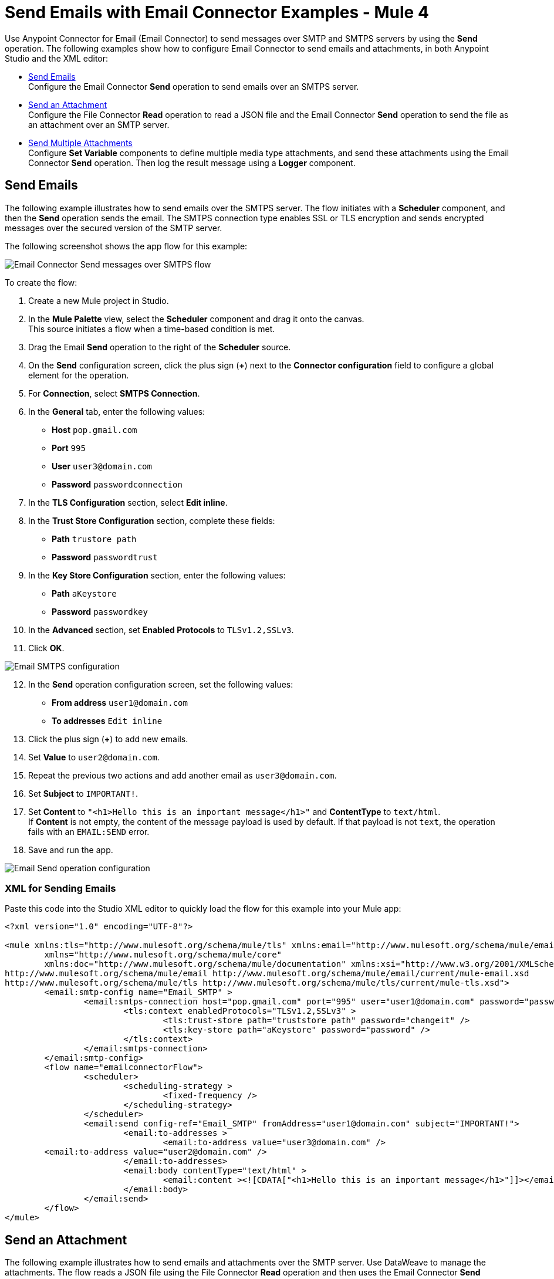 = Send Emails with Email Connector Examples - Mule 4
:keywords: email, connector, configuration, smtp, send, smtps
:page-aliases: connectors::email/email-send.adoc

Use Anypoint Connector for Email (Email Connector) to send messages over SMTP and SMTPS servers by using the *Send* operation. The following examples show how to configure Email Connector to send emails and attachments, in both Anypoint Studio and the XML editor:

* <<send-email,Send Emails>> +
Configure the Email Connector *Send* operation to send emails over an SMTPS server.

* <<send-attachments,Send an Attachment>> +
Configure the File Connector *Read* operation to read a JSON file and the Email Connector *Send* operation to send the file as an attachment over an SMTP server.

* <<send-multiple-attachments,Send Multiple Attachments>> +
Configure *Set Variable* components to define multiple media type attachments, and send these attachments using the Email Connector *Send* operation. Then log the result message using a *Logger* component.

[[send-email]]
== Send Emails

The following example illustrates how to send emails over the SMTPS server. The flow initiates with a *Scheduler* component, and then the *Send* operation sends the email.
The SMTPS connection type enables SSL or TLS encryption and sends encrypted messages over the secured version of the SMTP server.

The following screenshot shows the app flow for this example:

image::email-send-flow.png[Email Connector Send messages over SMTPS flow]

To create the flow: +

. Create a new Mule project in Studio.
. In the *Mule Palette* view, select the *Scheduler* component and drag it onto the canvas. +
This source initiates a flow when a time-based condition is met.
. Drag the Email *Send* operation to the right of the *Scheduler* source. +
. On the *Send* configuration screen, click the plus sign (*+*) next to the *Connector configuration* field to configure a global element for the operation.
. For *Connection*, select *SMTPS Connection*.
. In the *General* tab, enter the following values:
+
* *Host* `pop.gmail.com`
* *Port* `995`
* *User* `user3@domain.com`
* *Password* `passwordconnection`
+
[start=7]
. In the *TLS Configuration* section, select *Edit inline*.
. In the *Trust Store Configuration* section, complete these fields:
+
* *Path* `trustore path`
* *Password* `passwordtrust`
+
[start=9]
. In the *Key Store Configuration* section, enter the following values:
+
* *Path* `aKeystore`
* *Password* `passwordkey`
+
[start=10]
. In the *Advanced* section, set *Enabled Protocols* to `TLSv1.2,SSLv3`.
. Click *OK*.

image::email-smtps-configuration.png[Email SMTPS configuration]

[start=12]
. In the *Send* operation configuration screen, set the following values:
+
* *From address* `user1@domain.com`
* *To addresses* `Edit inline`
+
[start=13]
. Click the plus sign (*+*) to add new emails.
. Set *Value* to `user2@domain.com`.
. Repeat the previous two actions and add another email as `user3@domain.com`.
. Set *Subject* to `IMPORTANT!`.
. Set *Content* to `"<h1>Hello this is an important message</h1>"` and *ContentType* to `text/html`. +
If *Content* is not empty, the content of the message payload is used by default. If that payload is not `text`, the operation fails with an `EMAIL:SEND` error.
. Save and run the app.

image::email-send-configuration.png[Email Send operation configuration]

=== XML for Sending Emails

Paste this code into the Studio XML editor to quickly load the flow for this example into your Mule app:

[source,xml,linenums]
----
<?xml version="1.0" encoding="UTF-8"?>

<mule xmlns:tls="http://www.mulesoft.org/schema/mule/tls" xmlns:email="http://www.mulesoft.org/schema/mule/email"
	xmlns="http://www.mulesoft.org/schema/mule/core"
	xmlns:doc="http://www.mulesoft.org/schema/mule/documentation" xmlns:xsi="http://www.w3.org/2001/XMLSchema-instance" xsi:schemaLocation="http://www.mulesoft.org/schema/mule/core http://www.mulesoft.org/schema/mule/core/current/mule.xsd
http://www.mulesoft.org/schema/mule/email http://www.mulesoft.org/schema/mule/email/current/mule-email.xsd
http://www.mulesoft.org/schema/mule/tls http://www.mulesoft.org/schema/mule/tls/current/mule-tls.xsd">
	<email:smtp-config name="Email_SMTP" >
		<email:smtps-connection host="pop.gmail.com" port="995" user="user1@domain.com" password="passwordvalue" >
			<tls:context enabledProtocols="TLSv1.2,SSLv3" >
				<tls:trust-store path="truststore path" password="changeit" />
				<tls:key-store path="aKeystore" password="password" />
			</tls:context>
		</email:smtps-connection>
	</email:smtp-config>
	<flow name="emailconnectorFlow">
		<scheduler>
			<scheduling-strategy >
				<fixed-frequency />
			</scheduling-strategy>
		</scheduler>
		<email:send config-ref="Email_SMTP" fromAddress="user1@domain.com" subject="IMPORTANT!">
			<email:to-addresses >
				<email:to-address value="user3@domain.com" />
        <email:to-address value="user2@domain.com" />
			</email:to-addresses>
			<email:body contentType="text/html" >
				<email:content ><![CDATA["<h1>Hello this is an important message</h1>"]]></email:content>
			</email:body>
		</email:send>
	</flow>
</mule>
----


[[send-attachments]]
== Send an Attachment

The following example illustrates how to send emails and attachments over the SMTP server. Use DataWeave to manage the attachments. The flow reads a JSON file using the File Connector *Read* operation and then uses the Email Connector *Send* operation to send the content of the file as an attachment:

The following screenshot shows the Anypoint Studio app flow for this example:

image::email-attachment-flow.png[Email Connector Send attachments over SMTP]

To create the flow: +

. Create a new Mule project in Studio.
. In the *Mule Palette* view, select the *Scheduler* component and drag it onto the canvas. +
The source initiates a flow when a time-based condition is met.
. Drag the File Connector *Read* operation to the right of the *Scheduler* component.
. Set *File Path* to `file.json`.
. Drag the *Send* operation to the right of the *Read* operation. +
. On the *Send* configuration screen, click the plus sign (*+*) next to the *Connector configuration* field to configure a global element for the operation.
. For *Connection*, select *SMTP Connection*.
. In the *General* tab, enter the following values:

+
* *Host* `pop.gmail.com`
* *Port* `995`
* *User* `user1@domain.com`
* *Password* `password`
+
[start=9]
. Click *OK*.
. In the *Send* operation configuration screen, set the *To addresses* field to `Edit inline`.
. Click the plus sign (*+*) to add a new email *Value* as `example@domain.com`.
. Set *Subject* to `Attachment test`.
. Set *Content* to `"<h1>Hello this is an important message</h1>"`.
. In the *Attachments* field, enter the following DataWeave expression as a new attachment element:
+
[source,DataWeave, linenums]
----
{
  'json-attachment' : payload
}
----
Note that `payload` is the content of the JSON file read by the File Connector *Read* operation.
+
[start=15]
. Save and run the app.

image::email-send-attachments.png[.Email Send Attachment operation configuration]

=== XML for Sending Attachments

Paste this code into the Studio XML editor to quickly load the flow for this example into your Mule app:

[source,xml,linenums]
----
<?xml version="1.0" encoding="UTF-8"?>

<mule xmlns:email="http://www.mulesoft.org/schema/mule/email" xmlns:file="http://www.mulesoft.org/schema/mule/file"
	xmlns="http://www.mulesoft.org/schema/mule/core"
	xmlns:doc="http://www.mulesoft.org/schema/mule/documentation" xmlns:xsi="http://www.w3.org/2001/XMLSchema-instance" xsi:schemaLocation="http://www.mulesoft.org/schema/mule/core http://www.mulesoft.org/schema/mule/core/current/mule.xsd
http://www.mulesoft.org/schema/mule/file http://www.mulesoft.org/schema/mule/file/current/mule-file.xsd
http://www.mulesoft.org/schema/mule/email http://www.mulesoft.org/schema/mule/email/current/mule-email.xsd">
	<email:smtp-config name="Email_SMTP">
		<email:smtp-connection host="pop.gmail.com" port="995" user="user1@domain.com" password="password" />
	</email:smtp-config>
	<flow name="emailattachment">
		<scheduler doc:name="Scheduler">
			<scheduling-strategy >
				<fixed-frequency />
			</scheduling-strategy>
		</scheduler>
		<file:read path="/file.json"/>
		<email:send config-ref="config" subject="Attachment test">
            <email:to-addresses >
                <email:to-address value="example@domain.com" />
            </email:to-addresses>
            <email:body >
                <email:content ><![CDATA[#["<h1>Hello this is an important message</h1>"]]]></email:content>
            </email:body>
            <email:attachments >#[{
          'json-attachment' : "payload"
        }]</email:attachments>
        </email:send>
	</flow>
</mule>
----

[[send-multiple-attachments]]
== Send Multiple Attachments

The following example illustrates how to send emails and multiple attachments over the SMTP server. The flow initiates with a *Scheduler* component. Then, *Set Variable* components define each attachment media type JSON, text and file. Subsequently, the Email Connector *Send* operation sends the attachments in the email, after which you the result message using a *Logger* component.

The following screenshot shows the Anypoint Studio app flow for this example:

.Email Connector Multiple attachments
image::email-multipleattachment-flow.png[Email Connector Multiple attachments]

To create the flow: +

. Create a new Mule project in Studio.
. In the *Mule Palette* view, select the *Scheduler* component and drag it onto the canvas. +
The source initiates a flow when a time-based condition is met and sends the emails.
. Drag a *Set Variable* component to the right of the *Scheduler* component.
. In the *Set Variable* configuration screen, set the following parameters:
+
* *Name* `json`
* *Value* `output application/json --- {address: '221B Baker Street'}`
* *MIME Type* `application/json`
+
[start=5]
. Drag another *Set Variable* component to the right of the first *Set Variable* component, and set the following parameters:
+
* *Name* `textPlain`
* *Value* `This is the email text attachment for John Watson`
* *MIME Type* `text/plain`
+
[start=6]
. Drag another *Set Variable* component to the right of the second *Set Variable* component, and set the following parameters:
+
* *Name* `octectStream`
* *Value* `vars.textPlain`
* *MIME Type* `application/octet-stream`
+

[start=7]
. Drag the Email *Send* operation to the right of the third *Set Variable* component. +
. On the *Send* configuration screen, click the plus sign (*+*) next to the *Connector configuration* field to configure a global element for the operation.
. For *Connection*, select *SMTP Connection*.
. In the *General* tab, enter the following values:

+
* *Host* `pop.gmail.com`
* *Port* `995`
* *User* `user1@domain.com`
* *Password* `password`
+
[start=11]
. Click *OK*.
. In the *Send* operation configuration screen, set the *To addresses* field to `Edit inline`
. Click the plus sign (*+*) to add a new email *Value* as `user4@domain.com`.
. Set the *Content* field to `Email Content` and the *ContentType* field to `text/plain`.
. In the *Attachments* field, enter the following DataWeave expression:
+
[source,DataWeave, linenums]
----
{
                'text-attachment' : vars.textPlain,
                'json-attachment' : vars.json,
                'stream-attachment' : vars.octetStream
            }
----
+
[start=12]
. Save and run the app.

image::email-send-mulattachments.png[.Email Send Multiple Attachment configuration]


=== XML for Sending Multiple Attachments

Paste this code into the Studio XML editor to quickly load the flow for this example into your Mule app:

[source,xml,linenums]
----
<?xml version="1.0" encoding="UTF-8"?>

<mule xmlns:email="http://www.mulesoft.org/schema/mule/email"
	xmlns="http://www.mulesoft.org/schema/mule/core" xmlns:doc="http://www.mulesoft.org/schema/mule/documentation"
	xmlns:xsi="http://www.w3.org/2001/XMLSchema-instance"
	xsi:schemaLocation="
http://www.mulesoft.org/schema/mule/email http://www.mulesoft.org/schema/mule/email/current/mule-email.xsd http://www.mulesoft.org/schema/mule/core http://www.mulesoft.org/schema/mule/core/current/mule.xsd">
	<email:smtp-config name="Email_SMTP">
		<email:smtp-connection host="pop.gmail.com" port="995" user="user1@domain.com" password="password" />
	</email:smtp-config>
	<flow name="emailattachFlow">
		<scheduler>
			<scheduling-strategy >
				<fixed-frequency />
			</scheduling-strategy>
		</scheduler>
		<set-variable value="#[output application/json --- {address: '221B Baker Street'}]" variableName="json" mimeType="application/json"/>
        <set-variable value="This is the email text attachment for John Watson" variableName="textPlain" mimeType="text/plain"/>
        <set-variable value="#[vars.textPlain]" variableName="octetStream" mimeType="application/octet-stream"/>
        <email:send config-ref="config">
            <email:to-addresses >
                <email:to-address value="user4@domain.com" />
            </email:to-addresses>
            <email:body contentType="text/plain" >
                <email:content>Email Content</email:content>
            </email:body>
            <email:attachments>#[{
                'text-attachment' : vars.textPlain,
                'json-attachment' : vars.json,
                'stream-attachment' : vars.octetStream
            }]</email:attachments>
        </email:send>
		<logger level="INFO" doc:name="Logger" message="#['Message Id ' ++ correlationId as String]"/>
	</flow>

</mule>
----

== See Also

* xref:connectors::introduction/introduction-to-anypoint-connectors.adoc[Introduction to Anypoint Connectors]
* xref:email-examples.adoc[Email Connector Examples]
* https://help.mulesoft.com[MuleSoft Help Center]

